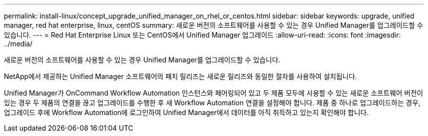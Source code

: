 ---
permalink: install-linux/concept_upgrade_unified_manager_on_rhel_or_centos.html 
sidebar: sidebar 
keywords: upgrade, unified manager, red hat enterprise, linux, centOS 
summary: 새로운 버전의 소프트웨어를 사용할 수 있는 경우 Unified Manager를 업그레이드할 수 있습니다. 
---
= Red Hat Enterprise Linux 또는 CentOS에서 Unified Manager 업그레이드
:allow-uri-read: 
:icons: font
:imagesdir: ../media/


[role="lead"]
새로운 버전의 소프트웨어를 사용할 수 있는 경우 Unified Manager를 업그레이드할 수 있습니다.

NetApp에서 제공하는 Unified Manager 소프트웨어의 패치 릴리즈는 새로운 릴리즈와 동일한 절차를 사용하여 설치됩니다.

Unified Manager가 OnCommand Workflow Automation 인스턴스와 페어링되어 있고 두 제품 모두에 사용할 수 있는 새로운 소프트웨어 버전이 있는 경우 두 제품의 연결을 끊고 업그레이드를 수행한 후 새 Workflow Automation 연결을 설정해야 합니다. 제품 중 하나로 업그레이드하는 경우, 업그레이드 후에 Workflow Automation에 로그인하여 Unified Manager에서 데이터를 아직 취득하고 있는지 확인해야 합니다.
